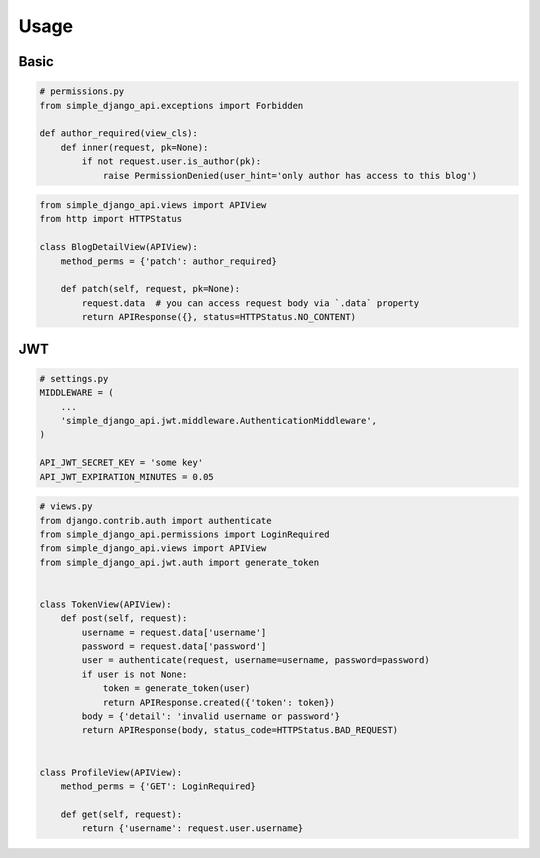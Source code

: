 =====
Usage
=====

Basic
=====

.. code:: python

   # permissions.py
   from simple_django_api.exceptions import Forbidden

   def author_required(view_cls):
       def inner(request, pk=None):
           if not request.user.is_author(pk):
               raise PermissionDenied(user_hint='only author has access to this blog')


.. code:: python

   from simple_django_api.views import APIView
   from http import HTTPStatus

   class BlogDetailView(APIView):
       method_perms = {'patch': author_required}

       def patch(self, request, pk=None):
           request.data  # you can access request body via `.data` property
           return APIResponse({}, status=HTTPStatus.NO_CONTENT)



JWT
===

.. code:: python

    # settings.py
    MIDDLEWARE = (
        ...
        'simple_django_api.jwt.middleware.AuthenticationMiddleware',
    )

    API_JWT_SECRET_KEY = 'some key'
    API_JWT_EXPIRATION_MINUTES = 0.05


.. code:: python

   # views.py
   from django.contrib.auth import authenticate
   from simple_django_api.permissions import LoginRequired
   from simple_django_api.views import APIView
   from simple_django_api.jwt.auth import generate_token


   class TokenView(APIView):
       def post(self, request):
           username = request.data['username']
           password = request.data['password']
           user = authenticate(request, username=username, password=password)
           if user is not None:
               token = generate_token(user)
               return APIResponse.created({'token': token})
           body = {'detail': 'invalid username or password'}
           return APIResponse(body, status_code=HTTPStatus.BAD_REQUEST)


   class ProfileView(APIView):
       method_perms = {'GET': LoginRequired}

       def get(self, request):
           return {'username': request.user.username}
